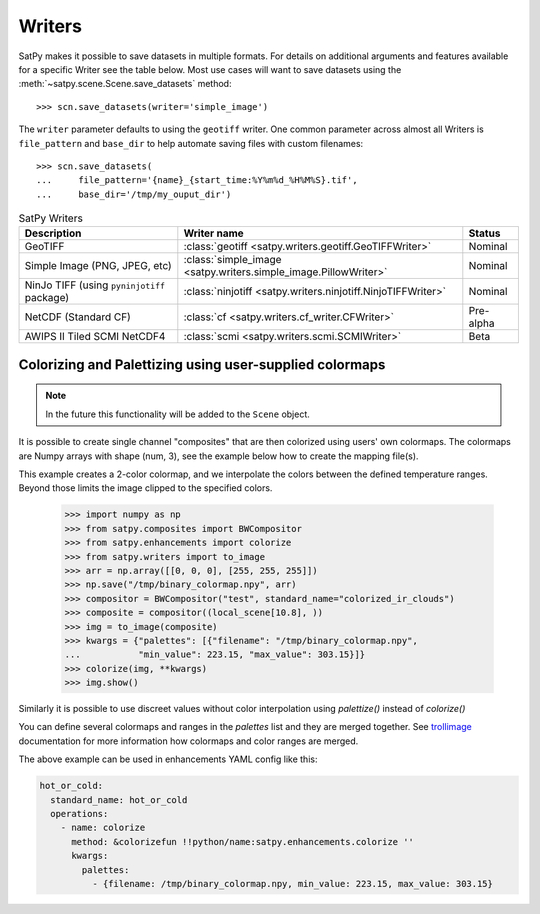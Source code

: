 =======
Writers
=======

SatPy makes it possible to save datasets in multiple formats. For details
on additional arguments and features available for a specific Writer see
the table below. Most use cases will want to save datasets using the
:meth:`~satpy.scene.Scene.save_datasets` method::

    >>> scn.save_datasets(writer='simple_image')

The ``writer`` parameter defaults to using the ``geotiff`` writer.
One common parameter across almost all Writers is ``file_pattern`` and
``base_dir`` to help automate saving files with custom filenames::

    >>> scn.save_datasets(
    ...     file_pattern='{name}_{start_time:%Y%m%d_%H%M%S}.tif',
    ...     base_dir='/tmp/my_ouput_dir')

.. _writer_table:

.. list-table:: SatPy Writers
    :header-rows: 1

    * - Description
      - Writer name
      - Status
    * - GeoTIFF
      - :class:`geotiff <satpy.writers.geotiff.GeoTIFFWriter>`
      - Nominal
    * - Simple Image (PNG, JPEG, etc)
      - :class:`simple_image <satpy.writers.simple_image.PillowWriter>`
      - Nominal
    * - NinJo TIFF (using ``pyninjotiff`` package)
      - :class:`ninjotiff <satpy.writers.ninjotiff.NinjoTIFFWriter>`
      - Nominal
    * - NetCDF (Standard CF)
      - :class:`cf <satpy.writers.cf_writer.CFWriter>`
      - Pre-alpha
    * - AWIPS II Tiled SCMI NetCDF4
      - :class:`scmi <satpy.writers.scmi.SCMIWriter>`
      - Beta

Colorizing and Palettizing using user-supplied colormaps
========================================================

.. note::

    In the future this functionality will be added to the ``Scene`` object.

It is possible to create single channel "composites" that are then colorized
using users' own colormaps.  The colormaps are Numpy arrays with shape
(num, 3), see the example below how to create the mapping file(s).

This example creates a 2-color colormap, and we interpolate the colors between
the defined temperature ranges.  Beyond those limits the image clipped to
the specified colors.

    >>> import numpy as np
    >>> from satpy.composites import BWCompositor
    >>> from satpy.enhancements import colorize
    >>> from satpy.writers import to_image
    >>> arr = np.array([[0, 0, 0], [255, 255, 255]])
    >>> np.save("/tmp/binary_colormap.npy", arr)
    >>> compositor = BWCompositor("test", standard_name="colorized_ir_clouds")
    >>> composite = compositor((local_scene[10.8], ))
    >>> img = to_image(composite)
    >>> kwargs = {"palettes": [{"filename": "/tmp/binary_colormap.npy",
    ...           "min_value": 223.15, "max_value": 303.15}]}
    >>> colorize(img, **kwargs)
    >>> img.show()

Similarly it is possible to use discreet values without color interpolation
using `palettize()` instead of `colorize()`

You can define several colormaps and ranges in the `palettes` list and they
are merged together.  See trollimage_ documentation for more information how
colormaps and color ranges are merged.

The above example can be used in enhancements YAML config like this:

.. code-block:: yaml

  hot_or_cold:
    standard_name: hot_or_cold
    operations:
      - name: colorize
        method: &colorizefun !!python/name:satpy.enhancements.colorize ''
        kwargs:
          palettes:
            - {filename: /tmp/binary_colormap.npy, min_value: 223.15, max_value: 303.15}


.. _trollimage: http://trollimage.readthedocs.io/en/latest/


